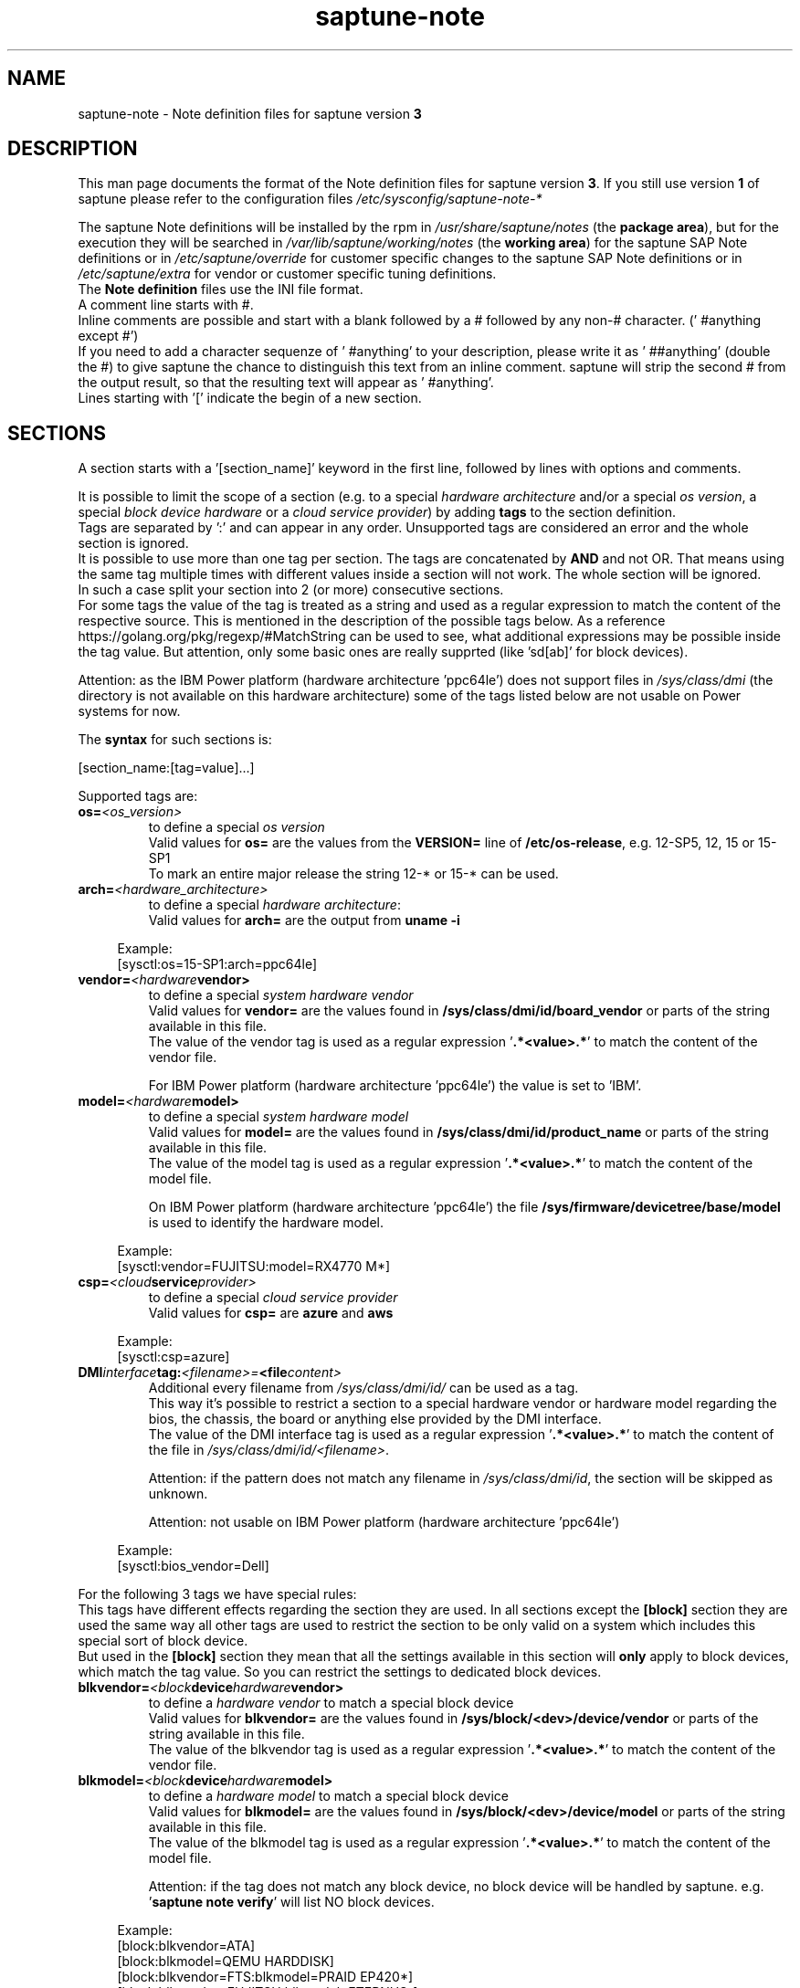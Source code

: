 .\"/* 
.\" * Copyright (c) 2018-2024 SUSE LLC.
.\" * All rights reserved
.\" * Authors: Angela Briel
.\" *
.\" * This program is free software; you can redistribute it and/or
.\" * modify it under the terms of the GNU General Public License
.\" * as published by the Free Software Foundation; either version 2
.\" * of the License, or (at your option) any later version.
.\" *
.\" * This program is distributed in the hope that it will be useful,
.\" * but WITHOUT ANY WARRANTY; without even the implied warranty of
.\" * MERCHANTABILITY or FITNESS FOR A PARTICULAR PURPOSE.  See the
.\" * GNU General Public License for more details.
.\" */
.\" 

.TH "saptune-note" "19" "July 2024" "" "saptune note file format description"
.SH NAME
saptune\-note \- Note definition files for saptune version \fB3\fP
.SH DESCRIPTION
This man page documents the format of the Note definition files for saptune version \fB3\fP. If you still use version \fB1\fP of saptune please refer to the configuration files \fI/etc/sysconfig/saptune-note-*\fP

The saptune Note definitions will be installed by the rpm in \fI/usr/share/saptune/notes\fP (the \fBpackage area\fP), but for the execution they will be searched in \fI/var/lib/saptune/working/notes\fP (the \fBworking area\fP) for the saptune SAP Note definitions or in \fI/etc/saptune/override\fP for customer specific changes to the saptune SAP Note definitions or in \fI/etc/saptune/extra\fP for vendor or customer specific tuning definitions.
.br
The \fBNote definition\fP files use the INI file format.
.br
A comment line starts with #.
.br
Inline comments are possible and start with a blank followed by a # followed by any non-# character. (' #anything except #')
.br
If you need to add a character sequenze of ' #anything' to your description, please write it as ' ##anything' (double the #) to give saptune the chance to distinguish this text from an inline comment. saptune will strip the second # from the output result, so that the resulting text will appear as ' #anything'.
.br
Lines starting with '[' indicate the begin of a new section.
.SH SECTIONS
A section starts with a '[section_name]' keyword in the first line, followed by lines with options and comments.

It is possible to limit the scope of a section (e.g. to a special \fIhardware architecture\fP and/or a special \fIos version\fP, a special \fIblock device hardware\fP or a \fIcloud service provider\fP) by adding \fBtags\fP to the section definition.
.br
Tags are separated by ':' and can appear in any order. Unsupported tags are considered an error and the whole section is ignored.
.br
It is possible to use more than one tag per section. The tags are concatenated by \fBAND\fP and not OR. That means using the same tag multiple times with different values inside a section will not work. The whole section will be ignored.
.br
In such a case split your section into 2 (or more) consecutive sections.
.br
For some tags the value of the tag is treated as a string and used as a regular expression to match the content of the respective source. This is mentioned in the description of the possible tags below. As a reference https://golang.org/pkg/regexp/#MatchString can be used to see, what additional expressions may be possible inside the tag value. But attention, only some basic ones are really supprted (like 'sd[ab]' for block devices).

Attention: as the IBM Power platform (hardware architecture 'ppc64le') does not support files in \fI/sys/class/dmi\fP (the directory is not available on this hardware architecture) some of the tags listed below are not usable on Power systems for now.

The \fBsyntax\fP for such sections is:

[section_name:[tag=value]...]

Supported tags are:
.TP
.BI os= <os_version>
to define a special \fIos version\fP
.br
Valid values for \fBos=\fP are the values from the \fBVERSION=\fP line of \fB/etc/os-release\fP, e.g. 12-SP5, 12, 15 or 15-SP1
.br
To mark an entire major release the string 12-* or 15-* can be used.
.TP
.BI arch= <hardware_architecture>
to define a special \fIhardware architecture\fP:
.br
Valid values for \fBarch=\fP are the output from \fBuname -i\fP

.RS 4
Example:
.br
[sysctl:os=15-SP1:arch=ppc64le]
.RE
.TP
.BI vendor= <hardware vendor>
to define a special \fIsystem hardware vendor\fP
.br
Valid values for \fBvendor=\fP are the values found in \fB/sys/class/dmi/id/board_vendor\fP or parts of the string available in this file.
.br
The value of the vendor tag is used as a regular expression '\fB.*<value>.*\fP' to match the content of the vendor file.

For IBM Power platform (hardware architecture 'ppc64le') the value is set to 'IBM'.

.TP
.BI model= <hardware model>
to define a special \fIsystem hardware model\fP
.br
Valid values for \fBmodel=\fP are the values found in \fB/sys/class/dmi/id/product_name\fP or parts of the string available in this file.
.br
The value of the model tag is used as a regular expression '\fB.*<value>.*\fP' to match the content of the model file.

On IBM Power platform (hardware architecture 'ppc64le') the file \fB/sys/firmware/devicetree/base/model\fP is used to identify the hardware model.

.RS 4
Example:
.br
[sysctl:vendor=FUJITSU:model=RX4770 M*]
.RE
.TP
.BI csp= <cloud service provider>
to define a special \fIcloud service provider\fP
.br
Valid values for \fBcsp=\fP are \fBazure\fP and \fBaws\fP

.RS 4
Example:
.br
[sysctl:csp=azure]
.RE
.TP
.BI DMI interface tag: <filename>= <file content>
.br
Additional every filename from \fI/sys/class/dmi/id/\fP can be used as a tag.
.br
This way it's possible to restrict a section to a special hardware vendor or hardware model regarding the bios, the chassis, the board or anything else provided by the DMI interface.
.br
The value of the DMI interface tag is used as a regular expression '\fB.*<value>.*\fP' to match the content of the file in \fI/sys/class/dmi/id/<filename>\fP.

Attention: if the pattern does not match any filename in \fI/sys/class/dmi/id\fP, the section will be skipped as unknown.

Attention: not usable on IBM Power platform (hardware architecture 'ppc64le')

.RS 4
Example:
.br
[sysctl:bios_vendor=Dell]
.RE

For the following 3 tags we have special rules:
.br
This tags have different effects regarding the section they are used. In all sections except the \fB[block]\fP section they are used the same way all other tags are used to restrict the section to be only valid on a system which includes this special sort of block device.
.br
But used in the \fB[block]\fP section they mean that all the settings available in this section will \fBonly\fP apply to block devices, which match the tag value. So you can restrict the settings to dedicated block devices.
.TP
.BI blkvendor= <block device hardware vendor>
to define a \fIhardware vendor\fP to match a special block device
.br
Valid values for \fBblkvendor=\fP are the values found in \fB/sys/block/<dev>/device/vendor\fP or parts of the string available in this file.
.br
The value of the blkvendor tag is used as a regular expression '\fB.*<value>.*\fP' to match the content of the vendor file.
.TP
.BI blkmodel= <block device hardware model>
to define a \fIhardware model\fP to match a special block device
.br
Valid values for \fBblkmodel=\fP are the values found in \fB/sys/block/<dev>/device/model\fP or parts of the string available in this file.
.br
The value of the blkmodel tag is used as a regular expression '\fB.*<value>.*\fP' to match the content of the model file.

Attention: if the tag does not match any block device, no block device will be handled by saptune. e.g. '\fBsaptune note verify\fP' will list NO block devices.

.RS 4
Example:
.br
[block:blkvendor=ATA]
.br
[block:blkmodel=QEMU HARDDISK]
.br
[block:blkvendor=FTS:blkmodel=PRAID EP420*]
.br
[block:blkvendor=FUJITSU:blkmodel=ETERNUS_]
.RE
.TP
.BI blkpat= <pattern>
to define a \fIpattern\fP to match a special block device in \fI/sys/block/\fP

Attention: if the pattern does not match any block device, no block device will be handled by saptune. e.g. '\fBsaptune note verify\fP' will list NO block device. There will be NO Warning or Error message logged in such a case.

.RS 4
example:
.br
[block:blkpat=nvme] to match all \fI/sys/block/nvme.*\fP block devices
.br
[block:blkpat=sd[ab]] to match \fI/sys/block/sda\fP and \fI/sys/block/sdb\fP
.RE


For processing a section the following rules apply:
.IP \[bu]
Only sections that match the system are processed. Sections without a tag are always used.
.IP \[bu]
The order of the section within the file matter. Eache section and each line in a section gets processed from top to down.
.RE

The rules apply for shipped Note definition files as well as for customer defined Note definition files. Tagged sections can be used in override files.

\fBATTENTION:\fP To be clear - if there are more sections with the \fBsame\fP \fIsection_name\fP containing the \fBsame\fP \fIparameters\fP with \fBdifferent\fP \fIvalues\fP, the last valid section will win.

So it's all about \fBorder\fP.

The following section definitions are available and used in the saptune SAP Note definition files. Each of these sections can be used in a vendor or customer specific Note definition file placed in \fI/etc/saptune/extra\fP.

List of supported sections:
.br
version, block, cpu, filesystem, grub, limits, login, mem, pagecache, reminder, rpm, service, sysctl, sys, vm

See detailed description below:
\" section version - Mandatory
.SH "[version]"
This section is a mandatory section and is used to display version, description and last change date of the underlying Note during saptune action 'list'.

Old Syntax: \fBATTENTION: deprecated\fP
.br
.nf
.B # <prefix>NOTE=<noteId> CATEGORY=<category> VERSION=<versionNo> DATE=<release date of used note and related values> NAME="<description of the note>"
.fi

Example:
.br
# VIP-NOTE=vip1 CATEGORY=VIP VERSION=5 DATE=16.04.2019 NAME="VIP: this is VIP Note 1, which contains Very Important Parameters"

All fields are separated by spaces. But please do not use spaces around the equal operator (=) of the fields. And please do not change the order of the fields.

The <noteId> must be a text string without spaces. It was planned for future use, but this field was never used.

The internal used NoteID - the unique identifier of a Note definition - was always taken from the filename of the Note definition file without extension '.conf'. It will be displayed during the action 'saptune note list' and used for all other actions, where the NoteID is needed as parameter.

The CATEGORY is for future use. So we do not have defined CATEGORIES at the moment. It must be a text string without spaces.

VERSION is a number that should indicate how many changes are done for this Note definition in the past. Allowed are digits, upper-case and lower-case letters, dots, underscores, minus and plus signs.

DATE is the date of the last changes.

NAME is the description of the Note, which will be displayed during the action 'saptune note list'
.br
Attention: The note description from the field NAME must be placed in double quotes even if there are no spaces used inside the description.

\fBATTENTION:\fP The old syntax for the version section is deprecated. A Warning message will point to the affected Note definition file. Customer specific Note definition files need to be adapted to the new syntax by the admin.

Only in the Solution definition files the old syntax is still valid. This may change with a next saptune version.

New Syntax:
.br
.nf
.B
VERSION=<versionNo>
.br
DATE=<release date of used note and related values>
.br
DESCRIPTION=<description of the note>
.br
REFERENCES=<list of URLs containing information regarding the Note separated by blank>

Example:
.br
VERSION=5
.br
DATE=16.04.2019
.br
DESCRIPTION=VIP: this is VIP Note 1, which contains Very Important Parameters
.br
REFERENCES=https://inter.net.addr.com/path/Note_Info http://inter.net.addr.com/another_path/A_second_Note_Info

The entries are treated as 'Key Value' pairs. The equal operator (=) is mandatory, but can be used with spaces around. The entries can be placed in any order inside the version section.

We skipped the fields 'CATEGORY' and '<noteId>' from the old syntax because these values are not in use. The '<noteId>' was always taken from the filename of the Note definition file and we stay with this behaviour for now.

\"The <noteId> must be a text string without spaces, which will be used as the unique identifier of this Note definition. It will be displayed during the action 'saptune note list' and used for all other actions, where the NoteID is needed as parameter.

VERSION is a number that should indicate how many changes are done for this Note definition in the past. Allowed are digits, upper-case and lower-case letters, dots, underscores, minus and plus signs.

DATE is the date of the last changes.

DESCRIPTION is the description of the Note, which will be displayed during the action 'saptune note list'.

REFERENCES is a list of URLs separated by blank, which contain additional information about the Note definition and the content. If you need to use a 'blank' inside the URL definition please mask it as '%20'.
\" section block
.SH "[block]"
The settings of the "[block]" section will be set on \fBall\fP block devices found in \fI/sys/block\fP, which are considered as \fBvalid\fP.

.RE
The following rules apply for \fBvalid\fP devices:
.IP \[bu]
all multipath devices (dm-*, if mpath-, but not LVM- or other dm-)
.IP \[bu]
all physical disks (indicated by device/type=0 or names like nvme*, vd*)
.br
\fBexcept\fP they are part of a device mapper construct (like mpath-).
.RE

The section "[block]" can contain the following options:
.TP
.BI IO_SCHEDULER= STRING
The default I/O scheduler for single-queued block layer devices offers satisfactory performance for wide range of I/O task, however choosing an alternative scheduler may potentially yield better latency characteristics and throughput.
"noop" is an alternative scheduler, in comparison to other schedulers it may offer more consistent performance, lower computation overhead, and potentially higher throughput.
For most SAP environments (RAID, storage arrays, virtualizaton) 'noop' is the better choice.
.br
With the new introduced multi-queue scheduler for block layer devices the recommended I/O scheduler is 'none' as an equivalent to 'noop' for single-queued block layer devices.

So IO_SCHEDULER can now contain a comma separated list of possible schedulers, which are checked from left to right. The first one which is available in \fI/sys/block/<device>/queue/scheduler\fP will be used as new scheduler setting for the respective block device.
.br
The selection per device is logged.
.br
When set, \fBall\fP block devices on the system will be switched to one of the chosen schedulers.
.br
Valid values can be found in \fI/sys/block/<device>/queue/scheduler\fP.
.TP
.BI NRREQ= INT
IO nr_requests specifies the maximum number of read and write requests that can be queued at one time. The default value is 128, which means that 128 read requests and 128 write requests can be queued before the next process to request a read or write is put to sleep.
.br
When set, the number of requests for \fBall\fP block devices on the system will be switched to the chosen value
.TP
.BI READ_AHEAD_KB= INT
disk readahead (queue/read_ahead_kb) defines the maximum number of kilobytes that the operating system may read ahead during a sequential read operation. As a result, the likely-needed information is already present within the kernel page cache for the next sequential read, which improves read I/O performance.
Device mappers often benefit from a high read_ahead_kb value.
Increasing the read_ahead_kb value might improve performance in environments where sequential reading of large files takes place.
.br
When set, the value of read_ahead_kb for \fBall\fP block devices on the system will be switched to the chosen value
.TP
.BI MAX_SECTORS_KB= INT
disk max_sectors_kb (queue/max_sectors_kb) defines the maximum number of kilobytes that the block layer will allow for a filesystem request. Must be smaller than or equal to the maximum size allowed by the hardware (queue/max_hw_sectors_kb).
.br
When set, the value of max_sectors_kb for \fBall\fP block devices on the system will be switched to the chosen value.
.br
If the value is higher than 'max_hw_sectors_kb' it will be limited to 'max_hw_sectors_kb' and a footnote is displayed.
\" section cpu
.SH "[cpu]"
The section "[cpu]" manipulates files in \fI/sys/devices/system/cpu/cpu*\fP.
.br
This section can only contain the following options:
.TP
.BI energy_perf_bias= STRING
Energy Performance Bias EPB (applies to Intel-based systems only)
.br
supported values are: \fBperformance\fP (0), \fBnormal\fP (6) and \fBpowersave\fP (15)
.br
The command 'cpupower set -b <value>' is used to set the value, if the system supports Intel's performance bias setting.
See cpupower(1) and cpupower-set(1) for more information.
.br
If system does not support Intel's performance bias setting - '\fBall:none\fP' is used in the column '\fIActual\fP' of the verify table and the \fIfootnote\fP '[1] setting is not supported by the system' is displayed.

When set as 'energy_perf_bias=<performance|normal|powersave> in the Note definition file, the value will be set for \fBall\fP available CPUs.
.br
The command '\fBcpupower -c all set -b <value>\fP' or '\fBcpupower -c <cpu> set -b <value>\fP' is used to set the value.
.TP
.BI governor= STRING
CPU Frequency/Voltage scaling (applies to Intel-based systems only)
.br
The clock frequency and voltage of modern CPUs can scale, in order to save energy when there's less work to be done. However HANA as a high-performance database benefits from high CPU frequencies.
.br
supported values are: \fBperformance\fP (0), \fBnormal\fP (6) and \fBpowersave\fP (15)
.br
The command 'cpupower frequency-set -g <value>' is used to set the value, if the value is a supported governor listed in \fI/sys/devices/system/cpu/cpu*/cpufreq/scaling_governor\fP'
See cpupower(1) and cpupower-frequency-set(1) for more information.
.br
If the governor settings of all available CPUs are equal, '\fBall:<governor>\fP' is used in the column '\fIActual\fP' of the verify table. If not, each CPU with its assigned governor is listed (e.g. cpu1:powersave cpu2:powersave cpu3:powersave cpu4:powersave cpu5:powersave cpu6:powersave cpu7:powersave cpu0:performance)

When set as 'governor=<performance|powersave> in the Note definition file, the value will be set for \fBall\fP available CPUs.
.br
The command '\fBcpupower -c all frequency-set -g <value>\fP' or '\fBcpupower -c <cpu> frequency-set -g <value>\fP' is used to set the value.
.TP
.BI force_latency= STRING
force latency - configure C-States for lower latency (applies to Intel-based systems only)
.br
Input is a string, which is internally treated as a decimal (not a hexadecimal) integer number representing a maximum response time in microseconds.
.br
It is used to establish a latency upper limit by limiting the use of C-States (CPU idle or CPU latency states) to only those with an exit latency smaller than the value set here. That means only those states that require less than the requested number of microseconds to wake up are enabled, all the other C-States are disabled.
.br
The files \fI/sys/devices/system/cpu/cpu*/cpuidle/state*/latency\fP and \fI/sys/devices/system/cpu/cpu*/cpuidle/state*/disable\fP are used to limit the C-States.

If system does not support force latency settings - '\fBall:none\fP' is used in the column '\fIActual\fP' of the verify table and the \fIfootnote\fP '[1] setting is not supported by the system' is displayed.

When set in the Note definition file for all available CPUs all CPU latency states with a value read from \fI/sys/devices/system/cpu/cpu*/cpuidle/state*/latency\fP \fB>=\fP (higher than) the value from the Note definition file are disabled by writing '\fB1\fP' to \fI/sys/devices/system/cpu/cpu*/cpuidle/state*/disable\fP

ATTENTION: not idling *at all* increases power consumption significantly and reduces the life span of the machine because of wear and tear. So do not use a too strict latency setting. For SAP HANA workloads a value of '\fB70\fP' microseconds (as a "light sleep") seems to be sufficient. And the impact on power consumption and life of the CPUs is less severe. But don't forget: The deeper the idle state, the larger is the exit latency.
\" section filesysten
.SH "[filesystem]"
The section "[filesystem]" is checking filesystem mount options.
.br
The values from the Note definition files are only checked against \fI/proc/mounts\fP and \fI/etc/fstab\fP. Changing the filesystem mount options is not supported by saptune.

This section can only contain the following parameter:
.TP
.BI xfs_options= STRING
.br
where STRING is a list of valid mount options separated by '\fB,\fP'
.br
A prefix '-' for the option indicates, that the option should NOT be available on any 'xfs' filesystem. A prefix '+' or no prefix for the option indicates, that the option should be available on any 'xfs' filesystem.

For the check first the \fBmounted\fP filesystems of the requested filesystem type (for now only 'xfs') will be read from \fI/proc/mounts\fP and separated in a list with mount points containing the option and another list with mount points NOT containing the option.
.br
Then the defined filesystems of the requested filesystem type (for now only 'xfs') will be read from \fI/etc/fstab\fP, skipping the already mounted mount points and split the remaining entries in a list with mount points containing the option and another list with mount points NOT containing the option.
.br
At least combine the lists from proc and fstab to get one list of mount points containing the option and another list with mount points NOT containing the option.

To decide, if a mount point contains the option or not, we use a simple string comparison between the value from the Note definition file and the option available on the system.
.br
\fBThis can lead to a not-compliant result even everything is in order!
.br
Because default options might not appear in the output of /proc/mounts, they are not found even if they are set internally. Also the content of the the 'defaults' entry of not-mounted filesystem is opaque.
.br
Keep this in mind when crafting overrides or extra Notes!\fP
\" section grub
.SH "[grub]"
The section "[grub]" is checking kernel command line settings for grub.
The values from the Note definition files are only checked against \fI/proc/cmdline\fP. Changing the grub configuration is not supported by saptune.

Some of these values are set by 'alternative' settings by saptune during runtime, so changing the grub configuration is possible but not needed.

This section can contain options like:
.TP
\fBintel_idle.max_cstate=1\fP and \fBprocessor.max_cstate=1\fP
Configure C-States for lower latency in Linux (applies to Intel-based systems only) - see force_latency in section [cpu] as 'alternative' settings
.TP
.BI numa_balancing=disable
Turn off autoNUMA balancing - see kernel.numa_balancing in section [sysctl] as 'alternative' settings
.TP
.BI transparent_hugepage=never
Disable transparent hugepages - see THP in section [vm] as 'alternative' settings
\" section limits
.SH "[limits]"
The section "[limits]" is dealing with ulimit settings for user login sessions in the pam_limits module. The settings will \fBNOT\fP be done in the central limits file \fI/etc/security/limits.conf\fP. Instead there will be a \fBdrop-in file\fP in \fI/etc/security/limits.d\fP for each domain-item-type combination used in the Note definition file.

The drop-in file name syntax will be:
.br
saptune-<domain>-<item>-<type>.conf

For more information and a description of the syntax and the needed fields please look at limits.conf(5).

This section has to contain the following option:
.TP
.BI LIMITS= STRING
.br
where STRING is a list of valid limit definitions separated by '\fB,\fP'
.br
a valid limit definition contains the fields 'domain item type value' separated by one space
.br
For more information about the syntax of valid limit definitions please refer to limits.conf(5) or the comment section of \fI/etc/security/limits.conf\fP.
.br
Note: The "@" sign in front of the domain name matches a group.

To leave \fBall\fP limits definitions of a Note definition file 'untouched' in the system, leave the \fBLIMITS\fP string in the \fBoverride file\fP of the Note definition file empty

To leave only \fBsome\fP of the limits definitions of a Note definition file 'untouched' in the system, remove these limits definitions from the \fBLIMITS\fP string in the \fBoverride file\fP of the Note definition file.
\" section login
.SH "[login]"
The section "[login]" manipulates the behaviour of the systemd login manager.
.br
This section can \fBonly\fP contain the following option:
.TP
.BI UserTasksMax= STRING
This option is only available on SLE12. In SLE15 the limit is removed from the systemd login manager and therefore the setting is no longer supported by saptune.

This option configures a parameter of the systemd login manager. It sets the maximum number of OS tasks each user may run concurrently. The behaviour of the systemd login manager was changed starting SLES12SP2 to prevent fork bomb attacks.

Recommended value is '\fBinfinity\fP'.

If set, the drop-in file \fI/etc/systemd/logind.conf.d/saptune-UserTasksMax.conf\fP is created and for all currently logged in users the maximum number of OS tasks each user may run concurrently is changed using the command '\fBsystemctl --runtime set-property user-<uid>.slice TasksMax=<value>\fP'.
.br
After creating the drop-in file the \fIsystemd-logind.service\fP will be reloaded.

ATTENTION: With this setting your system is vulnerable to fork bomb attacks
\" section mem
.SH "[mem]"
The section "[mem]" manipulates the size of TMPFS (\fI/dev/shm\fP).

With the STD implementation, the SAP Extended Memory is no longer stored in the TMPFS (under /dev/shm). However, the TMPFS is required by the Virtual Machine Container (VMC). For this reason, we still recommend the same configuration of the TMPFS:
.br
75% (RAM + Swap) is still recommended as the size.
.br
This section can contain the following options:
.TP
.BI ShmFileSystemSizeMB= INT
Use ShmFileSystemSizeMB to set an absolute value for your TMPFS.
.br
If ShmFileSystemSizeMB is set to a value > 0, the setting for VSZ_TMPFS_PERCENT will be ignored and the size will NOT be calculated.
.br
If ShmFileSystemSizeMB is set to '\fB0\fP' the size will be calculated using VSZ_TMPFS_PERCENT
.TP
.BI VSZ_TMPFS_PERCENT= INT
Size of tmpfs mounted on \fI/dev/shm\fP in percent of the virtual memory.
.br
Depending on the size of the virtual memory (physical+swap) the value is calculated by (RAM + SWAP) * VSZ_TMPFS_PERCENT/100
.br
If VSZ_TMPFS_PERCENT is set to '\fB0\fP', the value is calculated by (RAM + SWAP) * 75/100, as the default is 75.

As this parameter is only used to calculate the value of \fIShmFileSystemSizeMB\fP it will not be checked and compared during the saptune operation 'verify'. A footnote is pointing this out.
\" section pagecache
.SH "[pagecache]"
The section "[pagecache]" is dealing with the pagecache limit feature as described in SAP Note 1557506, which is only available on SLE12.

ATTENTION: The pagecache limit Note will \fBNOT\fP be part of any solution definition by default. As it is essential to configure this feature really carefully, you need to customize the Note definition file first to enable the feature and then you can apply the note settings manually. After that, the settings will be applied automatically during each startup of the system.
.br
This section can contain the following options:
.TP
.BI ENABLE_PAGECACHE_LIMIT= yesno
This defines whether pagecache limit feature should be enabled or not. It is a yesno value. By default it is set to \fBno\fP
.br
Consider to enable pagecache limit feature if your SAP workloads cause frequent and excessive swapping activities.
It is recommended to leave pagecache limit disabled if the system has low or no swap space.
.TP
.BI vm.pagecache_limit_ignore_dirty= INT
Whether or not to ignore dirty memory when enforcing the pagecache limit.
.br
If set to 0, dirty memory will be freed (written onto disk) when enforcing the pagecache limit.
.br
If set to 1 (default), dirty memory will not be freed when enforcing the pagecache limit.
.br
If set to 2 - a middle ground, some dirty memory will be freed when enforcing the limit.
.TP
.BI OVERRIDE_PAGECACHE_LIMIT_MB= INT
When pagecache limit feature is enabled, the limit value is usually automatically calculated using the 'HANA formula', which means 2% of system memory is used as pagecache limit.
.br
However, the value can be overridden if you set this parameter to the desired limit value.
.br
To remove the override, set the parameter to empty string.
\" section reminder
.SH "[reminder]"
The section "[reminder]" contains important information and all settings of a SAP Note, which can not set by saptune. 

This section is displayed at the end of the saptune options 'verify', 'simulate' and 'apply'. It will be highlighted with red color to get the attention of the customer.

Sometimes this section may include lines with parameter settings commented out as the SAP Note only contains rough estimations as the settings are highly customer environment and workload dependend. Please be aware that these parameter settings can't be activated by an override file. If you need to set such parameters you need to create a 'custom' note containing these settings by using 'saptune note create'
\" section rpm
.SH "[rpm]"
The section "[rpm]" is checking rpm versions on the system.
The values from the Note definition files are only checked against the installed rpm versions on the system. No other action is supported.
.br
Package dependencies - if needed - are handled by the saptune package installation.

With the availability of tagged sections, we support 2 different types of rpm line syntax. The first one - our \fBOld\fP Syntax - only for compatibility reasons. The second one - our \fBNew\fP Syntax - is our preferred syntax in combination with tagged rpm sections.

\fBOld\fP Syntax:
.br
<rpm package name> <SLE Version> <rpm package version>
.br
this syntax is mainly used for compatibility reasons and when using a 'non-tagged' rpm section.
.br
Add one line for each SLE version a package should be checked for, even if the package version is the same.
.br
The SLE version has to be noted in the same format as the '\fBVERSION=\fP' entry in \fI/etc/os-release\fP.

To address all SLE versions and service packs the keyword '\fBall\fP' can be used instead of a dedicated SLE version.

e.g
.br
systemd 12-SP2 228-142.1
.br
sapinit-systemd-compat 12 1.0-2.1
.br
sapinit-systemd-compat 12-SP1 1.0-2.1
.br
util-linux 12-SP1 2.25-22.1
.br
bzip2 all 1.0.8

Only the lines where the SLE version is matching the running system OS are checked and displayed during the 'verify' and 'simulate' option.
.br
That means, if there is no matching SLE version for the running OS no rpm entries are listed during the 'verify' and 'simulate' operation.

\fBNew\fP Syntax:
.br
<rpm package name> <rpm package version>
.br
this syntax is the preferred syntax when using a 'tagged' rpm section, where the targeted operating system and/or system architecture is defined by using the tags \fBos=\fP and/or \fBarch=\fP
.br
Add one line for each package and package version to be checked.

e.g
.br
systemd 228-142.1
.br
util-linux 2.25-22.1

Only the lines where the tags of the section match the running system OS and/or the system architecture are checked and displayed during the 'verify' and 'simulate' option.
.br
That means, if there is no matching SLE version for the running OS and/or no matching system architecture in the tags of the rpm section no rpm entries are listed during the 'verify' and 'simulate' operation.


\" section service
.SH "[service]"
The section "[service]" is dealing with starting, enabling, disabling and stopping services controlled by systemd.
.br
The syntax for the entries are:
.TP
.BI <servicename>= STRING
.br
where STRING is a list of valid values separated by '\fB,\fP', which are checked from left to right. The first entry of the pair 'start'/'stop' or 'enable'/'disable' will be used as new settings for the service.
.br
Valid services are those listed by the command '\fIsystemctl list-unit-files\fP'.
.br
Valid values are '\fBstart\fP' or '\fBstop\fP', '\fBenable\fP' or '\fBdisable\fP'.
.TP
.BI Exceptions\ and\ Warnings:
For the service \fBuuidd.socket\fP only '\fBstart\fP' is a valid value, because the uuidd.socket service is essential for a working SAP environment.

Concerning \fBsysstat.service\fP please be in mind: A running sysstat service can effect the system performance. But if there are real performance trouble with the SAP system, SAP service normally orders the sysstat reports collected in /var/log/sa.
.br
See sar(1), sa2(8), sa1(8) for more information

If a service is enabled or disabled by default or admin choice, saptune will NOT disable or enable this service, if only '\fBstart\fP' or '\fBstop\fP' is used. In this case it will only start/stop the service. If such a service is started by systemd during a system reboot \fBafter\fP the start of saptune.service it will be possible that a service is stopped/running even if it was started/stopped by saptune. To change this, the service can be additional enabled or disabled by using '\fBenable\fP' or '\fBdisable\fP' in the Note definition file.
\" section sysctl
.SH "[sysctl]"
The section "[sysctl]" can be used to modify kernel parameters. The parameters available are those listed under /proc/sys/.
.br
Please write the section keyword '[sysctl]' in the first line and add the desired tunables in 'sysctl.conf' syntax.
.TP
.BI sysctl.parameter= VALUE

There will be a detection of conflicting (system) sysctl entries.
.br
When parsing the section '[sysctl]' in the Note definition file saptune additional collects all defined sysctl settings (parameter and value) availabel in "/etc/sysctl.conf", "/run/sysctl.d/", "/etc/sysctl.d/", "/usr/local/lib/sysctl.d/", "/usr/lib/sysctl.d/", "/lib/sysctl.d/", "/boot/" (list retrieved from the comment in /etc/sysctl.conf and man page sysctl.conf(5)). When this file list contains a directory (like /etc/sysctl.d/) the files located in this directory are read too.
.br
saptune will now check, if the parameters from the section '[sysctl]' in the Note definition file are additional defined in one or more of the (system) sysctl config files. If yes, a warning is displayed and logged and a footnote will be prepared for the 'saptune verify' output. The info shown is the filename, where the parameter is additionally defined with it's value in brackets.
.br
The central saptune configuration file \fI/etc/sysconfig/saptune\fP contains a parameter \fbSKIP_SYSCTL_FILES\fP, which contains a comma separated list of sysctl.conf files or directories containing sysctl.conf files, which should be excluded from this warning message and the footnote.
.br
Default is \fbSKIP_SYSCTL_FILES="/boot"\fP to skip the WARNINGS for \fI/boot/sysctl.conf-<kernelversion>\fP

Hint: At the moment links are not recognized. So the linked files will be added both in the file list.

\" section sys
.SH "[sys]"
The section "[sys]" can be used to modify parameters available under /sys/, if the related file is writable.
.br
The syntax for the sys.parameters is following the 'sysctl.conf' syntax. So it's the absolute filename without the prefixed /sys/ and all remaining '/' exchanged by '.'
.br
e.g. \fI/sys/module/watchdog/parameters/open_timeout\fP should be written as \fBmodule.watchdog.parameters.open_timeout\fP
.TP
.BI sys.parameter= VALUE
.br
ATTENTION: saptune is NOT validating the value before trying to apply.
\" section vm
.SH "[vm]"
The section "[vm]" manipulates \fI/sys/kernel/mm\fP switches.
.br
This section can to contain the following options:
.TP
.BI THP= STRING
This option disables transparent hugepages by changing \fI/sys/kernel/mm/transparent_hugepage/enabled\fP
.br
Possible values are '\fBnever\fP' to disable and '\fBalways\fP' to enable.
.TP
.BI KSM= INT
Kernel Samepage Merging (KSM). KSM allows for an application to register with the kernel so as to have its memory pages merged with other processes that also register to have their pages merged. For KVM the KSM mechanism allows for guest virtual machines to share pages with each other. In today's environment where many of the guest operating systems like XEN, KVM are similar and are running on same host machine, this can result in significant memory savings, the default value is set to 0.

.SH FILES
\fI/usr/share/saptune/notes\fP
.RS 4
here you can find examples how to set the 'parameter value' pairs of the available sections.
.br
But please do not change the files located here. You will lose all your changes during a saptune package update. Use an override or extra file for your changes as described in saptune_v2(8).
.RE

.SH "SEE ALSO"
.LP
saptune-migrate(7) saptune(8)

.SH AUTHOR
.NF
Soeren Schmidt <soeren.schmidt@suse.com>, Angela Briel <abriel@suse.com>

